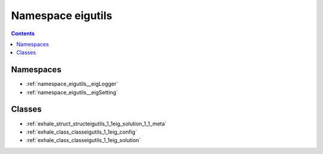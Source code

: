 
.. _namespace_eigutils:

Namespace eigutils
==================


.. contents:: Contents
   :local:
   :backlinks: none





Namespaces
----------


- :ref:`namespace_eigutils__eigLogger`

- :ref:`namespace_eigutils__eigSetting`


Classes
-------


- :ref:`exhale_struct_structeigutils_1_1eig_solution_1_1_meta`

- :ref:`exhale_class_classeigutils_1_1eig_config`

- :ref:`exhale_class_classeigutils_1_1eig_solution`
